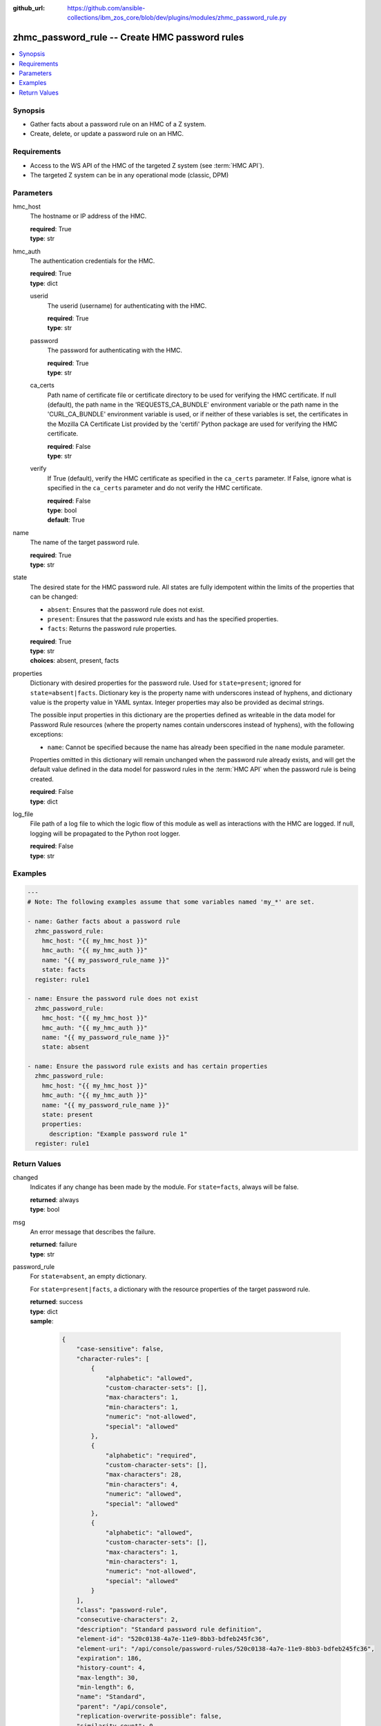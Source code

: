 
:github_url: https://github.com/ansible-collections/ibm_zos_core/blob/dev/plugins/modules/zhmc_password_rule.py

.. _zhmc_password_rule_module:


zhmc_password_rule -- Create HMC password rules
===============================================



.. contents::
   :local:
   :depth: 1


Synopsis
--------
- Gather facts about a password rule on an HMC of a Z system.
- Create, delete, or update a password rule on an HMC.


Requirements
------------

- Access to the WS API of the HMC of the targeted Z system (see :term:`HMC API`).
- The targeted Z system can be in any operational mode (classic, DPM)




Parameters
----------


hmc_host
  The hostname or IP address of the HMC.

  | **required**: True
  | **type**: str


hmc_auth
  The authentication credentials for the HMC.

  | **required**: True
  | **type**: dict


  userid
    The userid (username) for authenticating with the HMC.

    | **required**: True
    | **type**: str


  password
    The password for authenticating with the HMC.

    | **required**: True
    | **type**: str


  ca_certs
    Path name of certificate file or certificate directory to be used for verifying the HMC certificate. If null (default), the path name in the 'REQUESTS_CA_BUNDLE' environment variable or the path name in the 'CURL_CA_BUNDLE' environment variable is used, or if neither of these variables is set, the certificates in the Mozilla CA Certificate List provided by the 'certifi' Python package are used for verifying the HMC certificate.

    | **required**: False
    | **type**: str


  verify
    If True (default), verify the HMC certificate as specified in the ``ca_certs`` parameter. If False, ignore what is specified in the ``ca_certs`` parameter and do not verify the HMC certificate.

    | **required**: False
    | **type**: bool
    | **default**: True



name
  The name of the target password rule.

  | **required**: True
  | **type**: str


state
  The desired state for the HMC password rule. All states are fully idempotent within the limits of the properties that can be changed:

  * ``absent``: Ensures that the password rule does not exist.

  * ``present``: Ensures that the password rule exists and has the specified properties.

  * ``facts``: Returns the password rule properties.

  | **required**: True
  | **type**: str
  | **choices**: absent, present, facts


properties
  Dictionary with desired properties for the password rule. Used for ``state=present``; ignored for ``state=absent|facts``. Dictionary key is the property name with underscores instead of hyphens, and dictionary value is the property value in YAML syntax. Integer properties may also be provided as decimal strings.

  The possible input properties in this dictionary are the properties defined as writeable in the data model for Password Rule resources (where the property names contain underscores instead of hyphens), with the following exceptions:

  * ``name``: Cannot be specified because the name has already been specified in the ``name`` module parameter.

  Properties omitted in this dictionary will remain unchanged when the password rule already exists, and will get the default value defined in the data model for password rules in the :term:`HMC API` when the password rule is being created.

  | **required**: False
  | **type**: dict


log_file
  File path of a log file to which the logic flow of this module as well as interactions with the HMC are logged. If null, logging will be propagated to the Python root logger.

  | **required**: False
  | **type**: str




Examples
--------

.. code-block:: yaml+jinja

   
   ---
   # Note: The following examples assume that some variables named 'my_*' are set.

   - name: Gather facts about a password rule
     zhmc_password_rule:
       hmc_host: "{{ my_hmc_host }}"
       hmc_auth: "{{ my_hmc_auth }}"
       name: "{{ my_password_rule_name }}"
       state: facts
     register: rule1

   - name: Ensure the password rule does not exist
     zhmc_password_rule:
       hmc_host: "{{ my_hmc_host }}"
       hmc_auth: "{{ my_hmc_auth }}"
       name: "{{ my_password_rule_name }}"
       state: absent

   - name: Ensure the password rule exists and has certain properties
     zhmc_password_rule:
       hmc_host: "{{ my_hmc_host }}"
       hmc_auth: "{{ my_hmc_auth }}"
       name: "{{ my_password_rule_name }}"
       state: present
       properties:
         description: "Example password rule 1"
     register: rule1











Return Values
-------------


changed
  Indicates if any change has been made by the module. For ``state=facts``, always will be false.

  | **returned**: always
  | **type**: bool

msg
  An error message that describes the failure.

  | **returned**: failure
  | **type**: str

password_rule
  For ``state=absent``, an empty dictionary.

  For ``state=present|facts``, a dictionary with the resource properties of the target password rule.

  | **returned**: success
  | **type**: dict
  | **sample**:

    .. code-block:: json

        {
            "case-sensitive": false,
            "character-rules": [
                {
                    "alphabetic": "allowed",
                    "custom-character-sets": [],
                    "max-characters": 1,
                    "min-characters": 1,
                    "numeric": "not-allowed",
                    "special": "allowed"
                },
                {
                    "alphabetic": "required",
                    "custom-character-sets": [],
                    "max-characters": 28,
                    "min-characters": 4,
                    "numeric": "allowed",
                    "special": "allowed"
                },
                {
                    "alphabetic": "allowed",
                    "custom-character-sets": [],
                    "max-characters": 1,
                    "min-characters": 1,
                    "numeric": "not-allowed",
                    "special": "allowed"
                }
            ],
            "class": "password-rule",
            "consecutive-characters": 2,
            "description": "Standard password rule definition",
            "element-id": "520c0138-4a7e-11e9-8bb3-bdfeb245fc36",
            "element-uri": "/api/console/password-rules/520c0138-4a7e-11e9-8bb3-bdfeb245fc36",
            "expiration": 186,
            "history-count": 4,
            "max-length": 30,
            "min-length": 6,
            "name": "Standard",
            "parent": "/api/console",
            "replication-overwrite-possible": false,
            "similarity-count": 0,
            "type": "system-defined"
        }

  name
    Password rule name

    | **type**: str

  {property}
    Additional properties of the password rule, as described in the data model of the 'Password Rule' object in the :term:`HMC API` book. The property names have hyphens (-) as described in that book.




